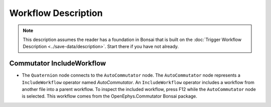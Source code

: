 ####################
Workflow Description
####################

..  note::  This description assumes the reader has a foundation in Bonsai that is built on the :doc:`Trigger Workflow Description <../save-data/description>`. Start there if you have not already.

**************************
Commutator IncludeWorkflow
**************************

..  image:: /_static/images/uclaminiscopev4-miniscopedaq-commutate_quart-commutator.svg
    :alt:   exported svg of main workflow with bounding box over nodes responsible for automatic commutation
    :align: center

*   The ``Quaternion`` node connects to the ``AutoCommutator`` node. The ``AutoCommutator`` node represents a ``IncludeWorkflow`` operator named *AutoCommutator*. An ``IncludeWorkflow`` operator includes a workflow from another file into a parent workflow. To inspect the included workflow, press F12 while the ``AutoCommutator`` node is selected. This workflow comes from the OpenEphys.Commutator Bonsai package. 

